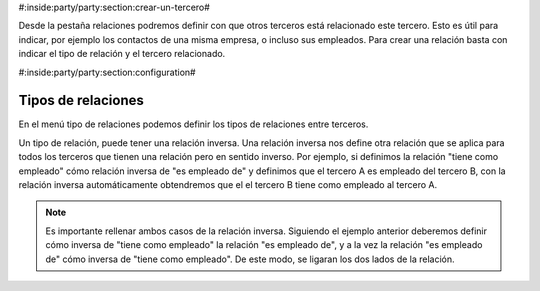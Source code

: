 #:inside:party/party:section:crear-un-tercero#

Desde la pestaña relaciones podremos definir con que otros terceros está
relacionado este tercero. Esto es útil para indicar, por ejemplo los contactos
de una misma empresa, o incluso sus empleados. Para crear una relación basta
con indicar el tipo de relación y el tercero relacionado.

.. |relations| field:: party.party/relations


#:inside:party/party:section:configuration#

Tipos de relaciones
-------------------

En el menú tipo de relaciones podemos definir los tipos de relaciones entre
terceros.

Un tipo de relación, puede tener una relación inversa. Una relación inversa
nos define otra relación que se aplica para todos los terceros que tienen
una relación pero en sentido inverso. Por ejemplo, si definimos la relación
"tiene como empleado" cómo relación inversa de "es empleado de" y definimos
que el tercero A es empleado del tercero B, con la relación inversa
automáticamente obtendremos que el el tercero B tiene como empleado al tercero
A.

.. note:: Es importante rellenar ambos casos de la relación inversa. Siguiendo
    el ejemplo anterior deberemos definir cómo inversa de "tiene como empleado"
    la relación "es empleado de", y a la vez la relación "es empleado de" cómo
    inversa de "tiene como empleado". De este modo, se ligaran los dos lados
    de la relación.

